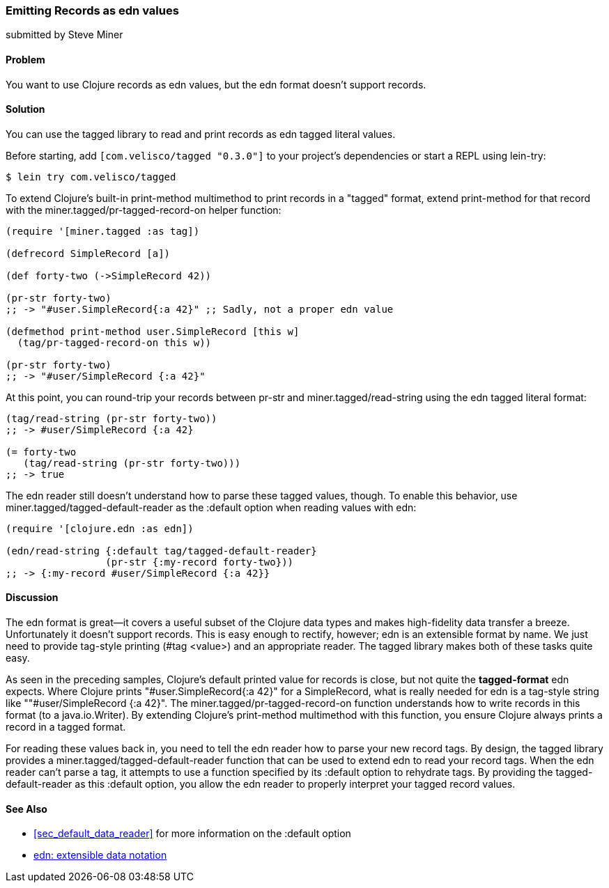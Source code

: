 [[sec_edn_record]]
=== Emitting Records as edn values
[role="byline"]
submitted by Steve Miner

==== Problem

You want to use Clojure records as +edn+ values, but the +edn+
format doesn't support records.((("extensible data notation (edn)", "emitting records as edn values")))((("records, emitting as edn values)))(((tagged library)))((("I/O (input/output) streams", "emitting records as edn values")))

==== Solution

You can use the +tagged+ library to read and print records as
+edn+ tagged literal values.

Before starting, add `[com.velisco/tagged "0.3.0"]` to your project's
dependencies or start a REPL using +lein-try+:

[source,shell-session]
----
$ lein try com.velisco/tagged
----

To extend Clojure's built-in +print-method+ multimethod to print(((multimethods)))
records in a "tagged" format, extend +print-method+ for that record
with the +miner.tagged/pr-tagged-record-on+ helper function:

[source,clojure]
----
(require '[miner.tagged :as tag])

(defrecord SimpleRecord [a])

(def forty-two (->SimpleRecord 42))

(pr-str forty-two)
;; -> "#user.SimpleRecord{:a 42}" ;; Sadly, not a proper edn value

(defmethod print-method user.SimpleRecord [this w]
  (tag/pr-tagged-record-on this w))

(pr-str forty-two)
;; -> "#user/SimpleRecord {:a 42}"
----

At this point, you can round-trip your records between +pr-str+ and
+miner.tagged/read-string+ using the +edn+ tagged literal format:

[source,clojure]
----
(tag/read-string (pr-str forty-two))
;; -> #user/SimpleRecord {:a 42}

(= forty-two
   (tag/read-string (pr-str forty-two)))
;; -> true
----

The +edn+ reader still doesn't understand how to parse these tagged
values, though. To enable this behavior, use
+miner.tagged/tagged-default-reader+ as the +:default+ option when
reading values with +edn+:

[source,clojure]
----
(require '[clojure.edn :as edn])

(edn/read-string {:default tag/tagged-default-reader}
                 (pr-str {:my-record forty-two}))
;; -> {:my-record #user/SimpleRecord {:a 42}}
----

==== Discussion

The +edn+ format is great--it covers a useful subset of the Clojure
data types and makes high-fidelity data transfer a breeze. Unfortunately it doesn't support records. This is easy enough to
rectify, however; +edn+ is an extensible format by name. We just need to
provide tag-style printing (+#tag <value>+) and an appropriate reader.
The +tagged+ library makes both of these tasks quite easy.

As seen in the preceding samples, Clojure's default printed value for
records is close, but not quite the *tagged-format* +edn+ expects.
Where Clojure prints +"#user.SimpleRecord{:a 42}"+ for a
+SimpleRecord+, what is really needed for +edn+ is a tag-style string
like +""#user/SimpleRecord {:a 42}"+. The
+miner.tagged/pr-tagged-record-on+ function understands how to write
records in this format (to a +java.io.Writer+). By extending Clojure's
+print-method+ multimethod with this function, you ensure Clojure
always prints a record in a tagged format.

For reading these values back in, you need to tell the +edn+ reader how
to parse your new record tags. By design, the +tagged+ library
provides a +miner.tagged/tagged-default-reader+ function that can be
used to extend +edn+ to read your record tags. When the +edn+ reader
can't parse a tag, it attempts to use a function specified by its
+:default+ option to rehydrate tags. By providing the
+tagged-default-reader+ as this +:default+ option, you allow the +edn+
reader to properly interpret your tagged record values.

==== See Also

* <<sec_default_data_reader>> for more information on the +:default+ option
* https://github.com/edn-format/edn[+edn+: extensible data notation]

